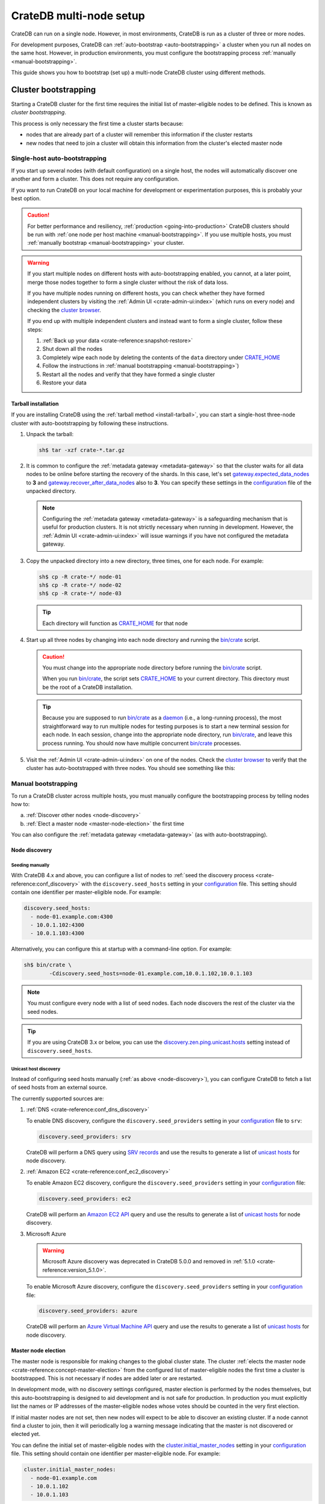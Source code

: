.. _multi_node_setup:

========================
CrateDB multi-node setup
========================

CrateDB can run on a single node. However, in most environments, CrateDB is run
as a cluster of three or more nodes.

For development purposes, CrateDB can :ref:`auto-bootstrap
<auto-bootstrapping>` a cluster when you run all nodes on the same host.
However, in production environments, you must configure the bootstrapping
process :ref:`manually <manual-bootstrapping>`.

This guide shows you how to bootstrap (set up) a multi-node CrateDB cluster
using different methods.


.. _cluster-bootstrapping:

Cluster bootstrapping
=====================

Starting a CrateDB cluster for the first time requires the initial list of
master-eligible nodes to be defined. This is known as *cluster bootstrapping*.

This process is only necessary the first time a cluster starts because:

- nodes that are already part of a cluster will remember this information if
  the cluster restarts

- new nodes that need to join a cluster will obtain this information from the
  cluster's elected master node


.. _auto-bootstrapping:

Single-host auto-bootstrapping
------------------------------

If you start up several nodes (with default configuration) on a single host,
the nodes will automatically discover one another and form a cluster. This
does not require any configuration.

If you want to run CrateDB on your local machine for development or
experimentation purposes, this is probably your best option.

.. CAUTION::

    For better performance and resiliency, :ref:`production
    <going-into-production>` CrateDB clusters should be run with :ref:`one node
    per host machine <manual-bootstrapping>`. If you use multiple hosts, you
    must :ref:`manually bootstrap <manual-bootstrapping>` your cluster.

.. WARNING::

    If you start multiple nodes on different hosts with auto-bootstrapping
    enabled, you cannot, at a later point, merge those nodes together to form
    a single cluster without the risk of data loss.

    If you have multiple nodes running on different hosts, you can check
    whether they have formed independent clusters by visiting the
    :ref:`Admin UI <crate-admin-ui:index>`
    (which runs on every node) and checking the `cluster browser`_.

    If you end up with multiple independent clusters and instead want to
    form a single cluster, follow these steps:

    1. :ref:`Back up your data <crate-reference:snapshot-restore>`
    2. Shut down all the nodes
    3. Completely wipe each node by deleting the contents of the ``data``
       directory under `CRATE_HOME`_
    4. Follow the instructions in :ref:`manual bootstrapping
       <manual-bootstrapping>`)
    5. Restart all the nodes and verify that they have formed a single cluster
    6. Restore your data


.. _auto-bootstrapping-tarball:

Tarball installation
^^^^^^^^^^^^^^^^^^^^

If you are installing CrateDB using the :ref:`tarball method <install-tarball>`,
you can start a
single-host three-node cluster with auto-bootstrapping by following these
instructions.

1. Unpack the tarball:

   .. code-block:: console

       sh$ tar -xzf crate-*.tar.gz

2. It is common to configure the :ref:`metadata gateway <metadata-gateway>` so
   that the cluster waits for all data nodes to be online before starting the
   recovery of the shards. In this case, let's set
   `gateway.expected_data_nodes`_ to **3** and
   `gateway.recover_after_data_nodes`_ also to **3**. You can specify these
   settings in the `configuration`_ file of the unpacked directory.

   .. NOTE::

      Configuring the :ref:`metadata gateway <metadata-gateway>` is a safeguarding
      mechanism that is
      useful for production clusters. It is not strictly necessary when running
      in development. However, the :ref:`Admin UI <crate-admin-ui:index>` will
      issue warnings if you have not configured the metadata gateway.

   .. SEEALSO::

       The :ref:`metadata gateway <metadata-gateway>` section includes examples.

3. Copy the unpacked directory into a new directory, three times, one for each
   node. For example:

   .. code-block:: console

       sh$ cp -R crate-*/ node-01
       sh$ cp -R crate-*/ node-02
       sh$ cp -R crate-*/ node-03

   .. TIP::

      Each directory will function as `CRATE_HOME`_ for that node

4. Start up all three nodes by changing into each node directory and running
   the `bin/crate`_ script.

   .. CAUTION::

       You must change into the appropriate node directory before running the
       `bin/crate`_ script.

       When you run `bin/crate`_, the script sets `CRATE_HOME`_ to your current
       directory. This directory must be the root of a CrateDB installation.

   .. TIP::

       Because you are supposed to run `bin/crate`_ as a `daemon`_ (i.e., a
       long-running process), the most straightforward way to run multiple
       nodes for testing purposes is to start a new terminal session for each
       node. In each session, change into the appropriate node directory, run
       `bin/crate`_, and leave this process running. You should now have
       multiple concurrent `bin/crate`_ processes.

5. Visit the :ref:`Admin UI <crate-admin-ui:index>` on one of the nodes. Check the
   `cluster browser`_ to
   verify that the cluster has auto-bootstrapped with three nodes. You should see
   something like this:

   .. image:: /_assets/img/multi-node-cluster.png
      :alt: The CrateDB Admin UI showing a multi-node cluster


.. _manual-bootstrapping:

Manual bootstrapping
--------------------

To run a CrateDB cluster across multiple hosts, you must manually configure the
bootstrapping process by telling nodes how to:

a. :ref:`Discover other nodes <node-discovery>`
b. :ref:`Elect a master node <master-node-election>` the first time

You can also configure the :ref:`metadata gateway <metadata-gateway>` (as with
auto-bootstrapping).


.. _node-discovery:

Node discovery
^^^^^^^^^^^^^^


Seeding manually
""""""""""""""""

With CrateDB 4.x and above, you can configure a list of nodes to :ref:`seed the
discovery process <crate-reference:conf_discovery>` with the
``discovery.seed_hosts`` setting in your
`configuration`_ file. This setting should contain one identifier per
master-eligible node. For example:

.. code-block:: yaml

    discovery.seed_hosts:
      - node-01.example.com:4300
      - 10.0.1.102:4300
      - 10.0.1.103:4300

Alternatively, you can configure this at startup with a command-line option.
For example:

.. code-block:: console

    sh$ bin/crate \
            -Cdiscovery.seed_hosts=node-01.example.com,10.0.1.102,10.0.1.103

.. NOTE::

    You must configure every node with a list of seed nodes. Each node
    discovers the rest of the cluster via the seed nodes.

.. TIP::

    If you are using CrateDB 3.x or below, you can use the
    `discovery.zen.ping.unicast.hosts`_ setting instead of
    ``discovery.seed_hosts``.


.. _unicast-discovery:

Unicast host discovery
""""""""""""""""""""""

Instead of configuring seed hosts manually (:ref:`as above <node-discovery>`),
you can configure CrateDB to fetch a list of seed hosts from an external source.

The currently supported sources are:

1. :ref:`DNS <crate-reference:conf_dns_discovery>`

   To enable DNS discovery, configure the ``discovery.seed_providers`` setting
   in your `configuration`_ file to ``srv``:

   .. code-block:: yaml

       discovery.seed_providers: srv

   CrateDB will perform a DNS query using `SRV records`_ and use the results to
   generate a list of `unicast hosts`_ for node discovery.

2. :ref:`Amazon EC2 <crate-reference:conf_ec2_discovery>`

   To enable Amazon EC2 discovery, configure the ``discovery.seed_providers``
   setting in your `configuration`_ file:

   .. code-block:: yaml

       discovery.seed_providers: ec2

   CrateDB will perform an `Amazon EC2 API`_ query and use the results to
   generate a list of `unicast hosts`_ for node discovery.

3. Microsoft Azure

   .. WARNING::

     Microsoft Azure discovery was deprecated in CrateDB 5.0.0
     and removed in :ref:`5.1.0 <crate-reference:version_5.1.0>`.

   To enable Microsoft Azure discovery, configure the ``discovery.seed_providers``
   setting in your `configuration`_ file:

   .. code-block:: yaml

       discovery.seed_providers: azure

   CrateDB will perform an `Azure Virtual Machine API`_ query and use the results
   to generate a list of `unicast hosts`_ for node discovery.


.. _master-node-election:

Master node election
^^^^^^^^^^^^^^^^^^^^

The master node is responsible for making changes to the global cluster state.
The cluster :ref:`elects the master node <crate-reference:concept-master-election>`
from the configured list of
master-eligible nodes the first time a cluster is bootstrapped. This is not
necessary if nodes are added later or are restarted.

In development mode, with no discovery settings configured, master election is
performed by the nodes themselves, but this auto-bootstrapping is designed to
aid development and is not safe for production. In production you must
explicitly list the names or IP addresses of the master-eligible nodes whose
votes should be counted in the very first election.

If initial master nodes are not set, then new nodes will expect to be able to
discover an existing cluster. If a node cannot find a cluster to join, then it
will periodically log a warning message indicating that the master is not
discovered or elected yet.

You can define the initial set of master-eligible nodes with the
`cluster.initial_master_nodes`_ setting in your `configuration`_ file. This
setting should contain one identifier per master-eligible node. For example:

.. code-block:: yaml

    cluster.initial_master_nodes:
      - node-01.example.com
      - 10.0.1.102
      - 10.0.1.103

Alternatively, you can configure this at startup with a command-line option.
For example:

.. code-block:: console

    sh$ bin/crate \
            -Ccluster.initial_master_nodes=node-01.example.com,10.0.1.102,10.0.1.10

.. WARNING::

    You do not have to configure `cluster.initial_master_nodes`_ on every node.
    However, you must configure `cluster.initial_master_nodes`_ identically
    whenever you do configure it, otherwise CrateDB may form multiple
    independent clusters (which may result in data loss).

CrateDB requires a `quorum`_ of nodes before a master can be elected. A quorum
ensures that the cluster does not elect multiple masters in the event of a
network partition (also known as a `split-brain`_ scenario).

CrateDB (versions 4.x and above) will automatically determine the ideal `quorum
size`_, but if you are using CrateDB versions 3.x and below, you must manually set
the quorum size using the `discovery.zen.minimum_master_nodes`_ setting. For
a three-node cluster, you must declare all nodes to be master-eligible.

.. _metadata-gateway:

Metadata gateway
^^^^^^^^^^^^^^^^

When running a multi-node cluster, you can configure the :ref:`metadata gateway <metadata-gateway>`
settings so that CrateDB delays recovery until a certain number of nodes is
available.
This is useful because if recovery is started when some nodes are down
CrateDB will proceed on the basis that the nodes that are down may not come
back, creating new replicas and rebalance shards as necessary.
This is an expensive operation that, depending on the context, may be better
avoided if the nodes are only down for a short period of time.
So, for instance, for a three-nodes cluster, you can decide to set
`gateway.expected_data_nodes`_ to **3**, and
`gateway.recover_after_data_nodes`_ also to **3**.

You can specify both settings in your `configuration`_ file:

.. code-block:: yaml

    gateway:
      recover_after_data_nodes: 3
      expected_data_nodes: 3

Alternatively, you can configure these settings at startup with command-line
options:

.. code-block:: console

    sh$ bin/crate \
        -Cgateway.expected_data_nodes=3 \
        -Cgateway.recover_after_data_nodes=3

.. SEEALSO::

    `Metadata configuration settings`_


.. _multi-node-other:

Other settings
==============


.. _multi-node-cluster-name:

Cluster name
------------

The `cluster.name`_ setting allows you to create multiple separate clusters. A
node will refuse to join a cluster if the respective cluster names do not
match.

By default, CrateDB sets the cluster name to ``crate`` for you.

You can override this behavior by configuring a custom cluster name using the
`cluster.name`_ setting in your `configuration`_ file:

.. code-block:: yaml

    cluster.name: my_cluster

Alternatively, you can configure this setting at startup with a command-line
option:

.. code-block:: console

    sh$ bin/crate \
            -Ccluster.name=my_cluster


.. _multi-node-node-name:

Node name
---------

If you are :ref:`manually bootstrapping <manual-bootstrapping>` a cluster, you
must specify a list of master-eligible nodes (:ref:`see above
<master-node-election>`). To do this, you must refer to nodes by node name,
hostname, or IP address.

By default, CrateDB sets the node name to a random value from the
:ref:`crate-reference:sys-summits` table.

You can override this behavior by configuring a custom node name using the
`node.name`_ setting in your `configuration`_ file. For example:

.. code-block:: yaml

    node.name: node-01

Alternatively, you can configure this setting at startup with a command-line
option:

.. code-block:: console

    sh$ bin/crate \
            -Cnode.name=node-01


.. _master-eligible-nodes:

Master-eligibility
------------------

If you are :ref:`manually bootstrapping <manual-bootstrapping>` a cluster, any
nodes you :ref:`list as master-eligible <master-node-election>` must have a
`node.master`_ value of ``true``. This is the default value.


.. _inter-node-comms:

Inter-node communication
------------------------

By default, CrateDB nodes communicate with each other on port ``4300``. This
port is known as the *transport port*, and it must be accessible from every
node.

If you prefer, you can specify a port range instead of a single port number.
Edit the `transport.tcp.port`_ setting in your `configuration`_ file:

.. code-block:: yaml

    transport.tcp.port: 4350-4360

.. TIP::

    If you are running a node on Docker, you can configure CrateDB to publish the
    container's external hostname and the external port number bound to the
    transport port. You can do that in your `configuration`_ file using the
    `network.publish_host`_ and `transport.publish_port`_ settings.

    For example:

    .. code-block:: yaml

        # External access
        network.publish_host: node-01.example.com
        transport.publish_port: 4321

.. SEEALSO::

    :ref:`More information about port settings <crate-reference:conf_ports>`


.. _127.0.0.1:4200: http://127.0.0.1:4200/
.. _127.0.0.1:4201: http://127.0.0.1:4201/
.. _Amazon EC2 API: https://docs.aws.amazon.com/AWSEC2/latest/APIReference/Welcome.html
.. _Azure Virtual Machine API: https://docs.microsoft.com/en-us/rest/api/compute/virtualmachines
.. _bin/crate: https://cratedb.com/docs/crate/reference/en/latest/cli-tools.html#crate
.. _cluster browser: https://cratedb.com/docs/crate/admin-ui/en/latest/cluster.html
.. _cluster.initial_master_nodes: https://cratedb.com/docs/crate/reference/en/latest/config/cluster.html#cluster-initial-master-nodes
.. _cluster.name: https://cratedb.com/docs/crate/reference/en/latest/config/node.html#cluster-name
.. _configuration: https://cratedb.com/docs/crate/reference/en/latest/config/index.html
.. _CRATE_HOME: https://cratedb.com/docs/crate/reference/en/latest/config/environment.html#conf-env-crate-home
.. _daemon: https://en.wikipedia.org/wiki/Daemon_(computing)
.. _discovery.zen.minimum_master_nodes: https://cratedb.com/docs/crate/reference/en/3.3/config/cluster.html#discovery-zen-minimum-master-nodes
.. _discovery.zen.ping.unicast.hosts: https://cratedb.com/docs/crate/reference/en/3.3/config/cluster.html#unicast-host-discovery
.. _gateway.expected_data_nodes: https://cratedb.com/docs/crate/reference/en/latest/config/cluster.html#gateway-expected-data-nodes
.. _gateway.recover_after_data_nodes: https://cratedb.com/docs/crate/reference/en/latest/config/cluster.html#gateway-recover-after-data-nodes
.. _hostname: https://en.wikipedia.org/wiki/Hostname
.. _Metadata configuration settings: https://cratedb.com/docs/crate/reference/en/latest/config/cluster.html#metadata
.. _network.publish_host: https://cratedb.com/docs/crate/reference/en/latest/config/node.html#network-publish-host
.. _node.master: https://cratedb.com/docs/crate/reference/en/latest/config/node.html#node-master
.. _node.name: https://cratedb.com/docs/crate/reference/en/latest/config/node.html#node-name
.. _quorum guide: https://cratedb.com/docs/crate/howtos/en/latest/architecture/shared-nothing.html#master-node-election
.. _quorum size: https://cratedb.com/docs/crate/reference/en/latest/concepts/shared-nothing.html#master-node-election
.. _quorum: https://en.wikipedia.org/wiki/Quorum_(distributed_computing)
.. _split-brain: https://en.wikipedia.org/wiki/Split-brain_(computing)
.. _SRV records: https://en.wikipedia.org/wiki/SRV_record
.. _transport.publish_port: https://cratedb.com/docs/crate/reference/en/latest/config/node.html#transport-publish-port
.. _transport.tcp.port: https://cratedb.com/docs/crate/reference/en/latest/config/node.html#transport-tcp-port
.. _unicast hosts: https://cratedb.com/docs/crate/reference/en/latest/config/cluster.html#unicast-host-discovery
